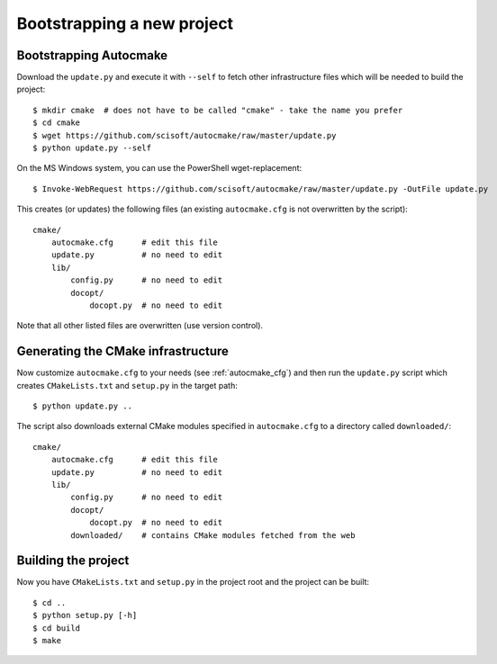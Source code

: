 

Bootstrapping a new project
===========================


Bootstrapping Autocmake
-----------------------

Download the ``update.py`` and execute it with ``--self`` to fetch other
infrastructure files which will be needed to build the project::

  $ mkdir cmake  # does not have to be called "cmake" - take the name you prefer
  $ cd cmake
  $ wget https://github.com/scisoft/autocmake/raw/master/update.py
  $ python update.py --self

On the MS Windows system, you can use the PowerShell wget-replacement::

  $ Invoke-WebRequest https://github.com/scisoft/autocmake/raw/master/update.py -OutFile update.py

This creates (or updates) the following files (an existing ``autocmake.cfg`` is
not overwritten by the script)::

  cmake/
      autocmake.cfg      # edit this file
      update.py          # no need to edit
      lib/
          config.py      # no need to edit
          docopt/
              docopt.py  # no need to edit

Note that all other listed files are overwritten (use version control).


Generating the CMake infrastructure
-----------------------------------

Now customize ``autocmake.cfg`` to your needs
(see :ref:`autocmake_cfg`)
and then run the ``update.py`` script which
creates ``CMakeLists.txt`` and ``setup.py`` in the target path::

  $ python update.py ..

The script also downloads external CMake modules specified in ``autocmake.cfg`` to a directory
called ``downloaded/``::

  cmake/
      autocmake.cfg      # edit this file
      update.py          # no need to edit
      lib/
          config.py      # no need to edit
          docopt/
              docopt.py  # no need to edit
          downloaded/    # contains CMake modules fetched from the web


Building the project
--------------------

Now you have ``CMakeLists.txt`` and ``setup.py`` in the project root and the project
can be built::

  $ cd ..
  $ python setup.py [-h]
  $ cd build
  $ make

